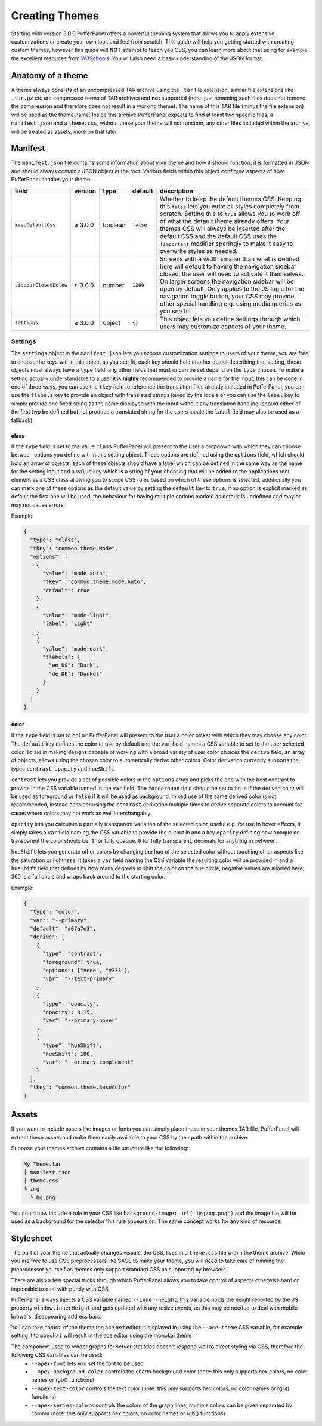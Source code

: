Creating Themes
===============

Starting with version 3.0.0 PufferPanel offers a powerful theming system that allows you to apply extensive
customizations or create your own look and feel from scratch. This guide will help you getting started with
creating custom themes, however this guide will **NOT** attempt to teach you CSS, you can learn more about that
using for example the excellent resouces from `W3Schools <https://www.w3schools.com/Css/>`_. You will also need
a basic understanding of the JSON format.

Anatomy of a theme
------------------

A theme always consists of an uncompressed TAR archive using the ``.tar`` file extension, similar file extensions
like ``.tar.gz`` etc are compressed forms of TAR archives and **not** supported (note: just renaming such files does
not remove the compression and therefore does not result in a working theme). The name of this TAR file (minus the
file extension) will be used as the theme name. Inside this archive PufferPanel expects to find at least two specific
files, a ``manifest.json`` and a ``theme.css``, without these your theme will not function, any other files included
within the archive will be treated as assets, more on that later.

Manifest
--------

The ``manifest.json`` file contains some information about your theme and how it should function, it is formatted in
JSON and should always contain a JSON object at the root. Various fields within this object configure aspects of how
PufferPanel handles your theme.

+------------------------+---------+---------+-----------+-------------------------------------------------------------------------------------------+
| field                  | version | type    | default   | description                                                                               |
+========================+=========+=========+===========+===========================================================================================+
| ``keepDefaultCss``     | ≥ 3.0.0 | boolean | ``false`` | Whether to keep the default themes CSS.                                                   |
|                        |         |         |           | Keeping this ``false`` lets you write all styles completely from scratch.                 |
|                        |         |         |           | Setting this to ``true`` allows you to work off of what the default theme already offers. |
|                        |         |         |           | Your themes CSS will always be inserted after the default CSS and the default CSS uses    |
|                        |         |         |           | the ``!important`` modifier sparingly to make it easy to overwrite styles as needed.      |
+------------------------+---------+---------+-----------+-------------------------------------------------------------------------------------------+
| ``sidebarClosedBelow`` | ≥ 3.0.0 | number  | ``1200``  | Screens with a width smaller than what is defined here will default to having the         |
|                        |         |         |           | navigation sidebar closed, the user will need to activate it themselves.                  |
|                        |         |         |           | On larger screens the navigation sidebar will be open by default.                         |
|                        |         |         |           | Only applies to the JS logic for the navigation toggle button, your CSS may provide       |
|                        |         |         |           | other special handling e.g. using media queries as you see fit.                           |
+------------------------+---------+---------+-----------+-------------------------------------------------------------------------------------------+
| ``settings``           | ≥ 3.0.0 | object  | ``{}``    | This object lets you define settings through which users may customize aspects of your    |
|                        |         |         |           | theme.                                                                                    |
+------------------------+---------+---------+-----------+-------------------------------------------------------------------------------------------+

Settings
^^^^^^^^

The ``settings`` object in the ``manifest.json`` lets you expose customization settings to users of your theme, you are free to choose the keys
within this object as you see fit, each key should hold another object describing that setting, these objects must always have a ``type`` field,
any other fields that must or can be set depend on the ``type`` chosen. To make a setting actually understandable to a user it is **highly** recommended to
provide a name for the input, this can be done in one of three ways, you can use the ``tkey`` field to reference the translation files already included
in PufferPanel, you can use the ``tlabels`` key to provide an object with translated strings keyed by the locale or you can use the ``label`` key to
simply provide one fixed string as the name displayed with the input without any translation handling (should either of the first two be defined but not
produce a translated string for the users locale the ``label`` field may also be used as a fallback).

class
*****

If the ``type`` field is set to the value ``class`` PufferPanel will present to the user a dropdown with which they can choose between options you define
within this setting object. These options are defined using the ``options`` field, which should hold an array of objects, each of these objects should have
a label which can be defined in the same way as the name for the setting input and a ``value`` key which is a string of your choosing that will be added to the
applications root element as a CSS class allowing you to scope CSS rules based on which of these options is selected, additionally you can mark one of these options
as the default value by setting the ``default`` key to ``true``, if no option is explicit marked as default the first one will be used, the behaviour for
having multiple options marked as default is undefined and may or may not cause errors.

Example:

.. code-block:: json

    {
      "type": "class",
      "tkey": "common.theme.Mode",
      "options": [
        {
          "value": "mode-auto",
          "tkey": "common.theme.mode.Auto",
          "default": true
        },
        {
          "value": "mode-light",
          "label": "Light"
        },
        {
          "value": "mode-dark",
          "tlabels": {
            "en_US": "Dark",
            "de_DE": "Dunkel"
          }
        }
      ]
    }

color
*****

If the ``type`` field is set to ``color`` PufferPanel will present to the user a color picker with which they may choose any color. The ``default`` key defines
the color to use by default and the ``var`` field names a CSS variable to set to the user selected color. To aid in making designs capable of working with
a broad variety of user color choices the ``derive`` field, an array of objects, allows using the chosen color to automatically derive other colors. Color
derivation currently supports the types ``contrast``, ``opacity`` and ``hueShift``.

``contrast`` lets you provide a set of possible colors in the ``options`` array and picks the one with the best contrast to provide in the CSS variable named in
the ``var`` field. The ``foreground`` field should be set to ``true`` if the derived color will be used as foreground or ``false`` if it will be used as background,
mixed use of the same derived color is not recommended, instead consider using the ``contrast`` derivation multiple times to derive separate colors to account
for cases where colors may not work as well interchangably.

``opacity`` lets you calculate a partially transparent variation of the selected color, useful e.g. for use in hover effects, it simply takes a ``var`` field naming
the CSS variable to provide the output in and a key ``opacity`` defining how opaque or transparent the color should be, ``1`` for fully opaque, ``0`` for fully
transparent, decimals for anything in between.

``hueShift`` lets you generate other colors by changing the hue of the selected color without touching other aspects like the saturation or lightness. It takes a
``var`` field naming the CSS variable the resulting color will be provided in and a ``hueShift`` field that defines by how many degrees to shift the color on the
hue circle, negative values are allowed here, 360 is a full circle and wraps back around to the starting color.

Example:

.. code-block:: json

    {
      "type": "color",
      "var": "--primary",
      "default": "#07a7e3",
      "derive": [
        {
          "type": "contrast",
          "foreground": true,
          "options": ["#eee", "#333"],
          "var": "--text-primary"
        },
        {
          "type": "opacity",
          "opacity": 0.15,
          "var": "--primary-hover"
        },
        {
          "type": "hueShift",
          "hueShift": 180,
          "var": "--primary-complement"
        }
      ],
      "tkey": "common.theme.BaseColor"
    }

Assets
------

If you want to include assets like images or fonts you can simply place these in your themes TAR file, PufferPanel will extract these assets and make them
easily available to your CSS by their path within the archive.

Suppose your themes archive contains a file structure like the following:

.. code-block::

    My Theme.tar
    ├ manifest.json
    ├ theme.css
    └ img
      └ bg.png

You could now include a rule in your CSS like ``background-image: url('img/bg.png')`` and the image file will be used as a background for
the selector this rule appears on. The same concept works for any kind of resource.

Stylesheet
----------

The part of your theme that actually changes visuals, the CSS, lives in a ``theme.css`` file within the theme archive. While you are free to use CSS
preprocessors like SASS to make your theme, you will need to take care of running the preprocessor yourself as themes only support standard CSS
as supported by browsers.

There are also a few special tricks through which PufferPanel allows you to take control of aspects otherwise hard or impossible to deal with purely with CSS.

PufferPanel always injects a CSS variable named ``--inner-height``, this variable holds the height reported by the JS property ``window.innerHeight`` and gets
updated with any resize events, as this may be needed to deal with mobile browers' disappearing address bars.

You can take control of the theme the ace text editor is displayed in using the ``--ace-theme`` CSS variable, for example setting it to ``monokai`` will result
in the ace editor using the monokai theme

The component used to render graphs for server statistics doesn't respond well to direct styling via CSS, therefore the following CSS variables can be used:
  * ``--apex-font`` lets you set the font to be used
  * ``--apex-background-color`` controls the charts background color (note: this only supports hex colors, no color names or rgb() functions)
  * ``--apex-text-color`` controls the text color (note: this only supports hex colors, no color names or rgb() functions)
  * ``--apex-series-colors`` controls the colors of the graph lines, multiple colors can be given separated by comma (note: this only supports hex colors, no color names or rgb() functions)
